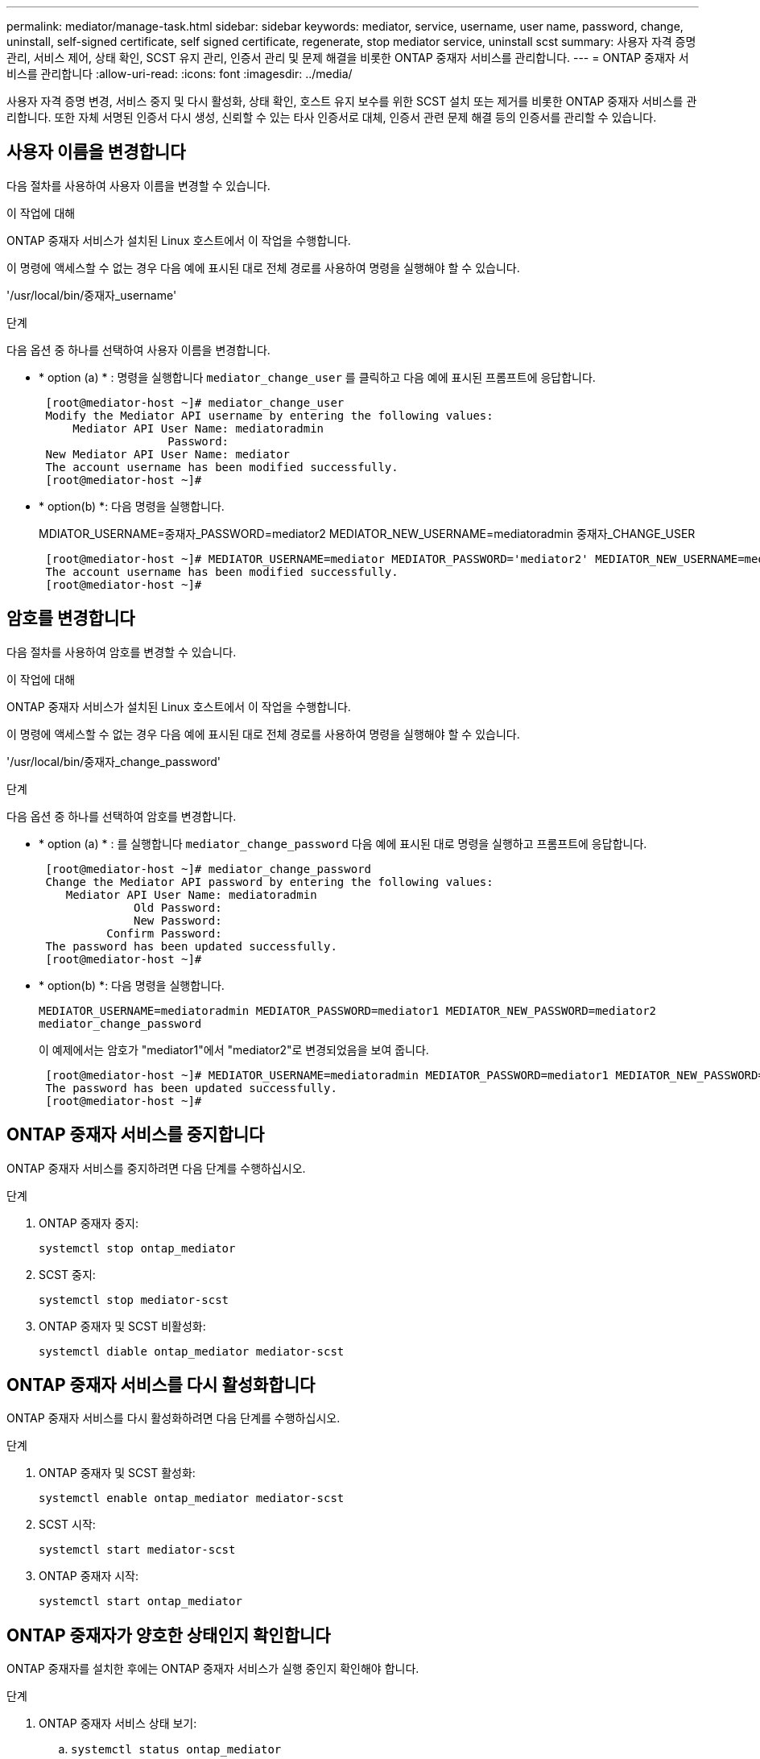---
permalink: mediator/manage-task.html 
sidebar: sidebar 
keywords: mediator, service, username, user name, password, change, uninstall, self-signed certificate, self signed certificate, regenerate, stop mediator service, uninstall scst 
summary: 사용자 자격 증명 관리, 서비스 제어, 상태 확인, SCST 유지 관리, 인증서 관리 및 문제 해결을 비롯한 ONTAP 중재자 서비스를 관리합니다. 
---
= ONTAP 중재자 서비스를 관리합니다
:allow-uri-read: 
:icons: font
:imagesdir: ../media/


[role="lead"]
사용자 자격 증명 변경, 서비스 중지 및 다시 활성화, 상태 확인, 호스트 유지 보수를 위한 SCST 설치 또는 제거를 비롯한 ONTAP 중재자 서비스를 관리합니다. 또한 자체 서명된 인증서 다시 생성, 신뢰할 수 있는 타사 인증서로 대체, 인증서 관련 문제 해결 등의 인증서를 관리할 수 있습니다.



== 사용자 이름을 변경합니다

다음 절차를 사용하여 사용자 이름을 변경할 수 있습니다.

.이 작업에 대해
ONTAP 중재자 서비스가 설치된 Linux 호스트에서 이 작업을 수행합니다.

이 명령에 액세스할 수 없는 경우 다음 예에 표시된 대로 전체 경로를 사용하여 명령을 실행해야 할 수 있습니다.

'/usr/local/bin/중재자_username'

.단계
다음 옵션 중 하나를 선택하여 사용자 이름을 변경합니다.

* * option (a) * : 명령을 실행합니다 `mediator_change_user` 를 클릭하고 다음 예에 표시된 프롬프트에 응답합니다.
+
....
 [root@mediator-host ~]# mediator_change_user
 Modify the Mediator API username by entering the following values:
     Mediator API User Name: mediatoradmin
                   Password:
 New Mediator API User Name: mediator
 The account username has been modified successfully.
 [root@mediator-host ~]#
....
* * option(b) *: 다음 명령을 실행합니다.
+
MDIATOR_USERNAME=중재자_PASSWORD=mediator2 MEDIATOR_NEW_USERNAME=mediatoradmin 중재자_CHANGE_USER

+
[listing]
----
 [root@mediator-host ~]# MEDIATOR_USERNAME=mediator MEDIATOR_PASSWORD='mediator2' MEDIATOR_NEW_USERNAME=mediatoradmin mediator_change_user
 The account username has been modified successfully.
 [root@mediator-host ~]#
----




== 암호를 변경합니다

다음 절차를 사용하여 암호를 변경할 수 있습니다.

.이 작업에 대해
ONTAP 중재자 서비스가 설치된 Linux 호스트에서 이 작업을 수행합니다.

이 명령에 액세스할 수 없는 경우 다음 예에 표시된 대로 전체 경로를 사용하여 명령을 실행해야 할 수 있습니다.

'/usr/local/bin/중재자_change_password'

.단계
다음 옵션 중 하나를 선택하여 암호를 변경합니다.

* * option (a) * : 를 실행합니다 `mediator_change_password` 다음 예에 표시된 대로 명령을 실행하고 프롬프트에 응답합니다.
+
....
 [root@mediator-host ~]# mediator_change_password
 Change the Mediator API password by entering the following values:
    Mediator API User Name: mediatoradmin
              Old Password:
              New Password:
          Confirm Password:
 The password has been updated successfully.
 [root@mediator-host ~]#
....
* * option(b) *: 다음 명령을 실행합니다.
+
`MEDIATOR_USERNAME=mediatoradmin MEDIATOR_PASSWORD=mediator1 MEDIATOR_NEW_PASSWORD=mediator2 mediator_change_password`

+
이 예제에서는 암호가 "mediator1"에서 "mediator2"로 변경되었음을 보여 줍니다.

+
....
 [root@mediator-host ~]# MEDIATOR_USERNAME=mediatoradmin MEDIATOR_PASSWORD=mediator1 MEDIATOR_NEW_PASSWORD=mediator2 mediator_change_password
 The password has been updated successfully.
 [root@mediator-host ~]#
....




== ONTAP 중재자 서비스를 중지합니다

ONTAP 중재자 서비스를 중지하려면 다음 단계를 수행하십시오.

.단계
. ONTAP 중재자 중지:
+
`systemctl stop ontap_mediator`

. SCST 중지:
+
`systemctl stop mediator-scst`

. ONTAP 중재자 및 SCST 비활성화:
+
`systemctl diable ontap_mediator mediator-scst`





== ONTAP 중재자 서비스를 다시 활성화합니다

ONTAP 중재자 서비스를 다시 활성화하려면 다음 단계를 수행하십시오.

.단계
. ONTAP 중재자 및 SCST 활성화:
+
`systemctl enable ontap_mediator mediator-scst`

. SCST 시작:
+
`systemctl start mediator-scst`

. ONTAP 중재자 시작:
+
`systemctl start ontap_mediator`





== ONTAP 중재자가 양호한 상태인지 확인합니다

ONTAP 중재자를 설치한 후에는 ONTAP 중재자 서비스가 실행 중인지 확인해야 합니다.

.단계
. ONTAP 중재자 서비스 상태 보기:
+
.. `systemctl status ontap_mediator`
+
[listing]
----
[root@scspr1915530002 ~]# systemctl status ontap_mediator

 ontap_mediator.service - ONTAP Mediator
Loaded: loaded (/etc/systemd/system/ontap_mediator.service; enabled; vendor preset: disabled)
Active: active (running) since Mon 2022-04-18 10:41:49 EDT; 1 weeks 0 days ago
Process: 286710 ExecStop=/bin/kill -s INT $MAINPID (code=exited, status=0/SUCCESS)
Main PID: 286712 (uwsgi)
Status: "uWSGI is ready"
Tasks: 3 (limit: 49473)
Memory: 139.2M
CGroup: /system.slice/ontap_mediator.service
      ├─286712 /opt/netapp/lib/ontap_mediator/pyenv/bin/uwsgi --ini /opt/netapp/lib/ontap_mediator/uwsgi/ontap_mediator.ini
      ├─286716 /opt/netapp/lib/ontap_mediator/pyenv/bin/uwsgi --ini /opt/netapp/lib/ontap_mediator/uwsgi/ontap_mediator.ini
      └─286717 /opt/netapp/lib/ontap_mediator/pyenv/bin/uwsgi --ini /opt/netapp/lib/ontap_mediator/uwsgi/ontap_mediator.ini

[root@scspr1915530002 ~]#
----
.. `systemctl status mediator-scst`
+
[listing]
----
[root@scspr1915530002 ~]# systemctl status mediator-scst
   Loaded: loaded (/etc/systemd/system/mediator-scst.service; enabled; vendor preset: disabled)
   Active: active (running) since Mon 2022-04-18 10:41:47 EDT; 1 weeks 0 days ago
  Process: 286595 ExecStart=/etc/init.d/scst start (code=exited, status=0/SUCCESS)
 Main PID: 286662 (iscsi-scstd)
    Tasks: 1 (limit: 49473)
   Memory: 1.2M
   CGroup: /system.slice/mediator-scst.service
           └─286662 /usr/local/sbin/iscsi-scstd

[root@scspr1915530002 ~]#
----


. ONTAP 중재자 서비스에서 사용하는 포트를 확인합니다.
+
`netstat`

+
[listing]
----
[root@scspr1905507001 ~]# netstat -anlt | grep -E '3260|31784'

         tcp   0   0 0.0.0.0:31784   0.0.0.0:*      LISTEN

         tcp   0   0 0.0.0.0:3260    0.0.0.0:*      LISTEN

         tcp6  0   0 :::3260         :::*           LISTEN
----




== 호스트 유지 관리를 수행하려면 SCST를 수동으로 제거합니다

SCST를 제거하려면 설치된 ONTAP 중재자 버전에 사용되는 SCST tar 번들이 필요합니다.

.단계
. 다음 표와 같이 적절한 SCST 번들을 다운로드하여 압축을 풉니다.
+
[cols="50,50"]
|===


| 이 버전의 경우... | 이 tar 번들을 사용합니다... 


 a| 
ONTAP 중재자 1.9
 a| 
scst-3.8.0.tar.bz2



 a| 
ONTAP 중재자 1.8
 a| 
scst-3.8.0.tar.bz2



 a| 
ONTAP 중재자 1.7
 a| 
scst - 3.7.0.tar.bz2



 a| 
ONTAP 중재자 1.6
 a| 
scst - 3.7.0.tar.bz2



 a| 
ONTAP 중재자 1.5
 a| 
scst - 3.6.0.tar.bz2



 a| 
ONTAP 중재자 1.4
 a| 
scst - 3.6.0.tar.bz2



 a| 
ONTAP 중재자 1.3
 a| 
scst - 3.5.0.tar.bz2



 a| 
ONTAP 중재자 1.1
 a| 
scst - 3.4.0.tar.bz2



 a| 
ONTAP 중재자 1.0
 a| 
scst - 3.3.0.tar.bz2

|===
. "scst" 디렉토리에서 다음 명령을 실행합니다.
+
.. `systemctl stop mediator-scst`
.. `make scstadm_uninstall`
.. `make iscsi_uninstall`
.. `make usr_uninstall`
.. `make scst_uninstall`
.. `depmod`






== SCST를 수동으로 설치하여 호스트 유지 관리를 수행합니다

SCST를 수동으로 설치하려면 설치된 ONTAP 중재자 버전에 사용되는 SCST tar 번들이 필요합니다( 참조) <<scst-bundle-table,위 표>>)를 클릭합니다.

. "scst" 디렉토리에서 다음 명령을 실행합니다.
+
.. `make 2release`
.. `make scst_install`
.. `make usr_install`
.. `make iscsi_install`
.. `make scstadm_install`
.. `depmod`
.. `cp scst/src/certs/scst_module_key.der /opt/netapp/lib/ontap_mediator/ontap_mediator/SCST_mod_keys/`
.. `patch /etc/init.d/scst < /opt/netapp/lib/ontap_mediator/systemd/scst.patch`


. 선택적으로 Secure Boot가 활성화되어 있는 경우 재부팅하기 전에 다음 단계를 수행하십시오.
+
.. "scst_vdisk", "scst" 및 "iscsi_scst" 모듈의 각 파일 이름을 확인합니다.
+
....
[root@localhost ~]# modinfo -n scst_vdisk
[root@localhost ~]# modinfo -n scst
[root@localhost ~]# modinfo -n iscsi_scst
....
.. 커널 릴리스를 확인합니다.
+
....
[root@localhost ~]# uname -r
....
.. 커널로 각 파일에 서명:
+
....
[root@localhost ~]# /usr/src/kernels/<KERNEL-RELEASE>/scripts/sign-file \sha256 \
/opt/netapp/lib/ontap_mediator/ontap_mediator/SCST_mod_keys/scst_module_key.priv \
/opt/netapp/lib/ontap_mediator/ontap_mediator/SCST_mod_keys/scst_module_key.der \
_module-filename_
....
.. UEFI 펌웨어와 올바른 키를 설치합니다.
+
UEFI 키 설치 지침은 다음 웹 사이트에서 확인할 수 있습니다.

+
`/opt/netapp/lib/ontap_mediator/ontap_mediator/SCST_mod_keys/README.module-signing`

+
생성된 UEFI 키는 다음 위치에 있습니다.

+
`/opt/netapp/lib/ontap_mediator/ontap_mediator/SCST_mod_keys/scst_module_key.der`



. 재부팅 수행:
+
`reboot`





== ONTAP 중재자 서비스를 제거합니다

필요한 경우 ONTAP 중재자 서비스를 제거할 수 있습니다.

.시작하기 전에
ONTAP 중재자 서비스를 제거하기 전에 ONTAP 중재자를 ONTAP에서 분리해야 합니다.

.이 작업에 대해
ONTAP 중재자 서비스가 설치된 Linux 호스트에서 이 작업을 수행해야 합니다.

이 명령에 액세스할 수 없는 경우 다음 예에 표시된 대로 전체 경로를 사용하여 명령을 실행해야 할 수 있습니다.

'/usr/local/bin/uninstall_ontap_중재자'

.단계
. ONTAP 중재자 서비스를 제거합니다.
+
uninstall_ontap_중재자

+
....
 [root@mediator-host ~]# uninstall_ontap_mediator

 ONTAP Mediator: Self Extracting Uninstaller

 + Removing ONTAP Mediator. (Log: /tmp/ontap_mediator.GmRGdA/uninstall_ontap_mediator/remove.log)
 + Remove successful.
 [root@mediator-host ~]#
....




== 자체 서명된 임시 인증서를 다시 생성합니다

ONTAP mediator 1.7부터 다음 절차에 따라 자체 서명된 임시 인증서를 다시 생성할 수 있습니다.


NOTE: 이 절차는 ONTAP mediator 1.7 이상을 실행하는 시스템에서만 지원됩니다.

.이 작업에 대해
* ONTAP 중재자 서비스가 설치된 Linux 호스트에서 이 작업을 수행합니다.
* ONTAP 중재자를 설치한 후 호스트의 호스트 이름 또는 IP 주소가 변경되어 생성된 자체 서명된 인증서가 사용되지 않는 경우에만 이 작업을 수행할 수 있습니다.
* 임시 자체 서명된 인증서가 신뢰할 수 있는 타사 인증서로 대체되면 이 작업을 사용하여 인증서를 다시 생성합니다. 자체 서명된 인증서가 없으면 이 절차가 실패합니다.


.단계
현재 호스트에 대해 자체 서명된 새 임시 인증서를 다시 생성하려면 다음 단계를 수행하십시오.

. ONTAP 중재자 서비스를 다시 시작합니다.
+
`./make_self_signed_certs.sh overwrite`

+
[listing]
----
[root@xyz000123456 ~]# cd /opt/netapp/lib/ontap_mediator/ontap_mediator/server_config
[root@xyz000123456 server_config]# ./make_self_signed_certs.sh overwrite

Adding Subject Alternative Names to the self-signed server certificate
#
# OpenSSL example configuration file.
Generating self-signed certificates
Generating RSA private key, 4096 bit long modulus (2 primes)
..................................................................................................................................................................++++
........................................................++++
e is 65537 (0x010001)
Generating a RSA private key
................................................++++
.............................................................................................................................................++++
writing new private key to 'ontap_mediator_server.key'
-----
Signature ok
subject=C = US, ST = California, L = San Jose, O = "NetApp, Inc.", OU = ONTAP Core Software, CN = ONTAP Mediator, emailAddress = support@netapp.com
Getting CA Private Key
----




== 자체 서명된 인증서를 신뢰할 수 있는 타사 인증서로 바꿉니다

지원되는 경우 자체 서명된 인증서를 신뢰할 수 있는 타사 인증서로 바꿀 수 있습니다.

[CAUTION]
====
* 타사 인증서는 ONTAP 9.16.1 및 일부 이전 ONTAP 패치 릴리스에서만 지원됩니다. 을 link:https://mysupport.netapp.com/site/bugs-online/product/ONTAP/JiraNgage/CONTAP-243278["NetApp 버그 온라인 버그 ID CONTAP-243278"^]참조하십시오.
* 타사 인증서는 ONTAP mediator 1.7 이상을 실행하는 시스템에서만 지원됩니다.


====
.이 작업에 대해
* ONTAP 중재자 서비스가 설치된 Linux 호스트에서 이 작업을 수행합니다.
* 생성된 자체 서명된 인증서를 신뢰할 수 있는 하위 CA(인증 기관)에서 가져온 인증서로 교체해야 하는 경우 이 작업을 수행할 수 있습니다. 이렇게 하려면 신뢰할 수 있는 PKI(공개 키 인프라) 권한에 액세스할 수 있어야 합니다.
* 다음 이미지는 각 ONTAP 중재자 인증서의 용도를 보여 줍니다.
+
image:mediator-cert-purposes.png["ONTAP 중재자 인증서 용도"]

* 다음 이미지는 웹 서버 설정 및 ONTAP 중재자 서버 설정을 위한 구성을 보여줍니다.
+
image:mediator-certs-index.png["웹 서버 설정 및 ONTAP 중재자 서버 설정 구성"]





=== 1단계: CA 인증서를 발급하는 타사로부터 인증서를 얻습니다

다음 절차를 사용하여 PKI 기관으로부터 인증서를 얻을 수 있습니다.

다음 예제에서는 자체 서명된 인증서 액터를 에 있는 타사 인증서 액터로 바꾸는 방법을 보여 `/opt/netapp/lib/ontap_mediator/ontap_mediator/server_config/` 줍니다.

[NOTE]
====
* ONTAP 중재자 1.8 이하에서 사용되는 CA 파일은 `ca.key` , , `ca.csr` `ca.srl` 및 `ca.crt`입니다. ONTAP mediator 1.9부터 필수 파일은 `intermediate.key` , `intermediate.csr`, `intermediate.srl` 및 `intermediate.crt`입니다.
* 이 예제에서는 ONTAP 중재자 서비스에 필요한 인증서에 필요한 기준을 보여 줍니다. 이 절차와 다른 방법으로 PKI 기관으로부터 인증서를 얻을 수 있습니다. 비즈니스 요구에 따라 절차를 조정합니다.


====
.단계
. PKI 기관에서 인증서를 생성하기 위해 사용할 개인 키와 구성 파일을 `openssl_ca.cnf` 만듭니다 `intermediate.key`.
+
.. 개인 키를 `intermediate.key`생성합니다.
+
* 예 *

+
`openssl genrsa -aes256 -out intermediate.key 4096`

.. 구성 파일 `openssl_ca.cnf` (에 위치 `/opt/netapp/lib/ontap_mediator/ontap_mediator/server_config/openssl_ca.cnf`)은 생성된 인증서에 있어야 하는 속성을 정의합니다.


. 개인 키 및 구성 파일을 사용하여 인증서 서명 요청을 만듭니다 `intermediate.csr`.
+
* 예: *

+
`openssl req -key <private_key_name>.key -new -out <certificate_csr_name>.csr -config <config_file_name>.cnf`

+
[listing]
----
[root@scs000216655 server_config]# openssl req -key intermediate.key -new -config openssl_ca.cnf -out intermediate.csr
Enter pass phrase for intermediate.key:
[root@scs000216655 server_config]# cat intermediate.csr
-----BEGIN CERTIFICATE REQUEST-----
MIIE6TCCAtECAQAwgaMxCzAJBgNVBAYTAlVTMRMwEQYDVQQIDApDYWxpZm9ybmlh
...
erARKhY9z0e8BHPl3g==
-----END CERTIFICATE REQUEST-----
----
. PKI 기관에 인증서 서명 요청을 보내 `intermediate.csr` 서명을 받습니다.
+
PKI 권한은 요청을 확인하고 에 서명하여 `.csr`인증서를 `intermediate.crt`생성합니다. 또한 PKI 기관으로부터 인증서에 서명한 인증서를 얻어야 `root_intermediate.crt` `intermediate.crt` 합니다.

+

NOTE: SM-BC(SnapMirror Business Continuity) 클러스터의 경우 및 인증서를 ONTAP 클러스터에 추가해야 `intermediate.crt` `root_intermediate.crt` 합니다. 을 link:../snapmirror-active-sync/mediator-install-task.html["활성 동기화에 대해 ONTAP 중재자 및 클러스터를 구성합니다"]참조하십시오.





=== 2단계: 타사 CA 인증서로 서명하여 서버 인증서를 생성합니다

서버 인증서는 개인 키 및 타사 인증서로 `intermediate.crt` 서명해야 `intermediate.key` 합니다. 또한 구성 `/opt/netapp/lib/ontap_mediator/ontap_mediator/server_config/openssl_server.cnf` 파일에는 OpenSSL에서 발급한 서버 인증서에 필요한 속성을 지정하는 특정 특성이 포함되어 있습니다.

다음 명령을 사용하여 서버 인증서를 생성할 수 있습니다.

.단계
. 서버 CSR(인증서 서명 요청)을 생성하려면 폴더에서 다음 명령을 `/opt/netapp/lib/ontap_mediator/ontap_mediator/server_config` 실행합니다.
+
`openssl req -config openssl_server.cnf -extensions v3_req -nodes -newkey rsa:4096 -sha512 -keyout ontap_mediator_server.key -out ontap_mediator_server.csr`

. [[step_2_intermediate_info]] CSR에서 서버 인증서를 생성하려면 폴더에서 다음 명령을 `/opt/netapp/lib/ontap_mediator/ontap_mediator/server_config` 실행합니다.
+

NOTE: 이러한 파일은 PKI 기관에서 가져왔습니다. 다른 인증서 이름을 사용하는 경우 `intermediate.crt` 및 를 `intermediate.key` 관련 파일 이름으로 바꿉니다.

+
`openssl x509 -extfile openssl_server.cnf -extensions v3_req -CA intermediate.crt -CAkey intermediate.key -CAcreateserial -sha512 -days 1095 -req -in ontap_mediator_server.csr -out ontap_mediator_server.crt`

+
** 이 `-CAcreateserial` 옵션은 사용 중인 인증서 이름에 따라 또는 파일을 생성하는 데 `ca.srl` `intermediate.srl` 사용됩니다.






=== 3단계: ONTAP 중재자 구성에서 새로운 타사 CA 인증서와 서버 인증서를 교체합니다

인증서 구성은 에 있는 구성 파일의 ONTAP 중재자 서비스에 제공됩니다 `/opt/netapp/lib/ontap_mediator/ontap_mediator/server_config/ontap_mediator.config.yaml`. 이 파일에는 다음과 같은 속성이 포함되어 있습니다.

[listing]
----
cert_path: '/opt/netapp/lib/ontap_mediator/ontap_mediator/server_config/ontap_mediator_server.crt'
key_path: '/opt/netapp/lib/ontap_mediator/ontap_mediator/server_config/ontap_mediator_server.key'
ca_cert_path: '/opt/netapp/lib/ontap_mediator/ontap_mediator/server_config/intermediate.crt'
ca_key_path: '/opt/netapp/lib/ontap_mediator/ontap_mediator/server_config/intermediate.key'
ca_serial_path: '/opt/netapp/lib/ontap_mediator/ontap_mediator/server_config/intermediate.srl'
----
* `cert_path` 및 `key_path` 서버 인증서 변수입니다.
* `ca_cert_path`, `ca_key_path`, 및 `ca_serial_path` CA 인증서 변수입니다.


.단계
. 모든 `intermediate.*` 파일을 타사 인증서로 바꿉니다.
. 및 인증서에서 인증서 체인을 `intermediate.crt` `ontap_mediator_server.crt` 생성합니다.
+
`cat ontap_mediator_server.crt intermediate.crt > ontap_mediator_server_chain.crt`

.  `/opt/netapp/lib/ontap_mediator/uwsgi/ontap_mediator.ini`파일을 업데이트합니다.
+
, 및 의 값을 `mediator_cert` `mediator_key` `ca_certificate`업데이트합니다.

+
`set-placeholder = mediator_cert = /opt/netapp/lib/ontap_mediator/ontap_mediator/server_config/ontap_mediator_server_chain.crt`

+
`set-placeholder = mediator_key = /opt/netapp/lib/ontap_mediator/ontap_mediator/server_config/ontap_mediator_server.key`

+
`set-placeholder = ca_certificate = /opt/netapp/lib/ontap_mediator/ontap_mediator/server_config/root_intermediate.crt`

+
**  `mediator_cert`값은 파일의 경로입니다. `ontap_mediator_server_chain.crt`
**  `mediator_key value`는 파일의 키 경로입니다. `ontap_mediator_server.crt` `ontap_mediator_server.key`
**  `ca_certificate`값은 파일의 경로입니다. `root_intermediate.crt`


. 새로 생성된 인증서의 다음 특성이 올바르게 설정되었는지 확인합니다.
+
** Linux 그룹 소유자: `netapp:netapp`
** Linux 권한: `600`


. ONTAP 중재자 다시 시작:
+
`systemctl restart ontap_mediator`





=== 4단계: 타사 인증서에 다른 경로나 이름을 사용할 수도 있습니다

이 아닌 다른 이름을 가진 타사 인증서를 사용하거나 타사 인증서를 다른 위치에 저장할 수 `intermediate.*` 있습니다.

.단계
.  `/opt/netapp/lib/ontap_mediator/ontap_mediator/server_config/ontap_mediator.user_config.yaml`파일의 기본 변수 값을 재정의하도록 파일을 `ontap_mediator.config.yaml` 구성합니다.
+
PKI 권한으로부터 얻은 `intermediate.crt` 개인 키를 해당 위치에 저장하면 `intermediate.key` `/opt/netapp/lib/ontap_mediator/ontap_mediator/server_config` `ontap_mediator.user_config.yaml` 파일은 다음 예제와 같이 표시됩니다.

+

NOTE: 인증서에 서명하는 데 사용한 경우 `intermediate.crt` `ontap_mediator_server.crt`  `intermediate.srl` 파일이 생성됩니다. 자세한 내용은 을 <<step_2_intermediate_info,2단계: 타사 CA 인증서로 서명하여 서버 인증서를 생성합니다>> 참조하십시오.

+
[listing]
----
[root@scs000216655 server_config]# cat  ontap_mediator.user_config.yaml

# This config file can be used to override the default settings in ontap_mediator.config.yaml
# To override a setting, copy the property key from ontap_mediator.config.yaml to this file and
# set the property to the desired value. e.g.,
#
# The default value for 'default_mailboxes_per_target' is 4 in ontap_mediator.config.yaml
#
# To override this value with 6 mailboxes per target, add the following key/value pair
# below this comment:
#
# 'default_mailboxes_per_target': 6
#
cert_path: '/opt/netapp/lib/ontap_mediator/ontap_mediator/server_config/ontap_mediator_server.crt'
key_path: '/opt/netapp/lib/ontap_mediator/ontap_mediator/server_config/ontap_mediator_server.key'
ca_cert_path: '/opt/netapp/lib/ontap_mediator/ontap_mediator/server_config/intermediate.crt'
ca_key_path: '/opt/netapp/lib/ontap_mediator/ontap_mediator/server_config/intermediate.key'
ca_serial_path: '/opt/netapp/lib/ontap_mediator/ontap_mediator/server_config/intermediate.srl'

----
+
.. 인증서가 인증서를 서명하는 인증서를 제공하는 인증서 구조를 사용하는 경우 `root_intermediate.crt` `intermediate.crt` `ontap_mediator_server.crt` 및 인증서에서 인증서 체인을 만듭니다 `intermediate.crt` `ontap_mediator_server.crt` .
+

NOTE: 절차의 앞부분에 있는 PKI 기관으로부터 및 인증서를 받아야 `intermediate.crt` `ontap_mediator_server.crt` 합니다.

+
`cat ontap_mediator_server.crt intermediate.crt > ontap_mediator_server_chain.crt`

..  `/opt/netapp/lib/ontap_mediator/uwsgi/ontap_mediator.ini`파일을 업데이트합니다.
+
, 및 의 값을 `mediator_cert` `mediator_key` `ca_certificate`업데이트합니다.

+
`set-placeholder = mediator_cert = /opt/netapp/lib/ontap_mediator/ontap_mediator/server_config/ontap_mediator_server_chain.crt`

+
`set-placeholder = mediator_key = /opt/netapp/lib/ontap_mediator/ontap_mediator/server_config/ontap_mediator_server.key`

+
`set-placeholder = ca_certificate = /opt/netapp/lib/ontap_mediator/ontap_mediator/server_config/root_intermediate.crt`

+
***  `mediator_cert`값은 파일의 경로입니다. `ontap_mediator_server_chain.crt`
***  `mediator_key`값은 파일의 키 경로입니다. `ontap_mediator_server.crt` `ontap_mediator_server.key`
***  `ca_certificate`값은 파일의 경로입니다. `root_intermediate.crt`
+

NOTE: SM-BC(SnapMirror Business Continuity) 클러스터의 경우 및 인증서를 ONTAP 클러스터에 추가해야 `intermediate.crt` `root_intermediate.crt` 합니다. 을 link:../snapmirror-active-sync/mediator-install-task.html["활성 동기화에 대해 ONTAP 중재자 및 클러스터를 구성합니다"]참조하십시오.



.. 새로 생성된 인증서의 다음 특성이 올바르게 설정되었는지 확인합니다.
+
*** Linux 그룹 소유자: `netapp:netapp`
*** Linux 권한: `600`




. 구성 파일에서 인증서가 업데이트되면 ONTAP 중재자를 다시 시작합니다.
+
`systemctl restart ontap_mediator`





== 인증서 관련 문제 해결

인증서의 특정 속성을 확인할 수 있습니다.



=== 인증서 만료 여부를 확인합니다

다음 명령을 사용하여 인증서 유효 범위를 식별합니다.

[listing]
----
[root@scs000216982 server_config]# openssl x509 -in intermediate.crt -text -noout
Certificate:
    Data:
...
        Validity
            Not Before: Feb 22 19:57:25 2024 GMT
            Not After : Feb 15 19:57:25 2029 GMT
----


=== CA 인증에서 X509v3 확장을 확인합니다

다음 명령을 사용하여 CA 인증에서 X509v3 확장을 확인합니다.

에 `openssl_ca.cnf` 정의된 속성이 `*v3_ca*` 에서와 같이 `X509v3 extensions` `intermediate.crt` 표시됩니다.

[listing, subs="+quotes"]
----
[root@scs000216982 server_config]# pwd
/opt/netapp/lib/ontap_mediator/ontap_mediator/server_config

[root@scs000216982 server_config]# cat openssl_ca.cnf
...
[ v3_ca ]
*subjectKeyIdentifier = hash*
*authorityKeyIdentifier = keyid:always,issuer*
*basicConstraints = critical, CA:true*
*keyUsage = critical, cRLSign, digitalSignature, keyCertSign*

[root@scs000216982 server_config]# openssl x509 -in intermediate.crt -text -noout
Certificate:
    Data:
...
        *X509v3 extensions:*
            X509v3 Subject Key Identifier:
                9F:06:FA:47:00:67:BA:B2:D4:82:70:38:B8:48:55:B5:24:DB:FC:27
            X509v3 Authority Key Identifier:
                keyid:9F:06:FA:47:00:67:BA:B2:D4:82:70:38:B8:48:55:B5:24:DB:FC:27

            X509v3 Basic Constraints: critical
                CA:TRUE
            X509v3 Key Usage: critical
                Digital Signature, Certificate Sign, CRL Sign
----


=== 서버 인증서 및 주체 대체 이름에서 X509v3 확장을 확인합니다

를 클릭합니다 `v3_req` 에 정의된 속성 `openssl_server.cnf` 구성 파일은 로 표시됩니다 `X509v3 extensions` 인증서에 입력합니다.

다음 예제에서는 에서 변수를 가져올 수 있습니다 `alt_names` 섹션을 참조하십시오 `hostname -A` 및 `hostname -I` ONTAP 중재자가 설치된 Linux VM에서

변수의 올바른 값은 네트워크 관리자에게 문의하십시오.

[listing]
----
[root@scs000216982 server_config]# pwd
/opt/netapp/lib/ontap_mediator/ontap_mediator/server_config

[root@scs000216982 server_config]# cat openssl_server.cnf
...
[ v3_req ]
basicConstraints       = CA:false
extendedKeyUsage       = serverAuth
keyUsage               = keyEncipherment, dataEncipherment
subjectAltName         = @alt_names

[ alt_names ]
DNS.1 = abc.company.com
DNS.2 = abc-v6.company.com
IP.1 = 1.2.3.4
IP.2 = abcd:abcd:abcd:abcd:abcd:abcd

[root@scs000216982 server_config]# openssl x509 -in intermediate.crt -text -noout
Certificate:
    Data:
...

        X509v3 extensions:
            X509v3 Basic Constraints:
                CA:FALSE
            X509v3 Extended Key Usage:
                TLS Web Server Authentication
            X509v3 Key Usage:
                Key Encipherment, Data Encipherment
            X509v3 Subject Alternative Name:
                DNS:abc.company.com, DNS:abc-v6.company.com, IP Address:1.2.3.4, IP Address:abcd:abcd:abcd:abcd:abcd:abcd
----


=== 개인 키가 인증서와 일치하는지 확인합니다

특정 개인 키가 인증서와 일치하는지 확인할 수 있습니다.

키와 인증서에서 각각 다음 OpenSSL 명령을 사용합니다.

[listing]
----
[root@scs000216982 server_config]# openssl rsa -noout -modulus -in intermediate.key | openssl md5
Enter pass phrase for intermediate.key:
(stdin)= 14c6b98b0c7c59012b1de89eee4a9dbc
[root@scs000216982 server_config]# openssl x509 -noout -modulus -in intermediate.crt | openssl md5
(stdin)= 14c6b98b0c7c59012b1de89eee4a9dbc
----
를 누릅니다 `-modulus` 특성 일치 모두에 대해 개인 키와 인증서 쌍이 호환되며 서로 작동할 수 있음을 나타냅니다.



=== 서버 인증서가 특정 CA 인증서에서 생성되었는지 확인합니다

다음 명령을 사용하여 서버 인증서가 특정 CA 인증서에서 생성되었는지 확인할 수 있습니다.

[listing]
----
[root@scs000216982 server_config]# openssl verify -CAfile intermediate.crt ontap_mediator_server.crt
ontap_mediator_server.crt: OK
----
OCSP(Online Certificate Status Protocol) 유효성 검사가 사용 중인 경우 명령을 link:https://www.openssl.org/docs/manmaster/man1/openssl-verify.html["OpenSSL - 확인"^]사용합니다.
